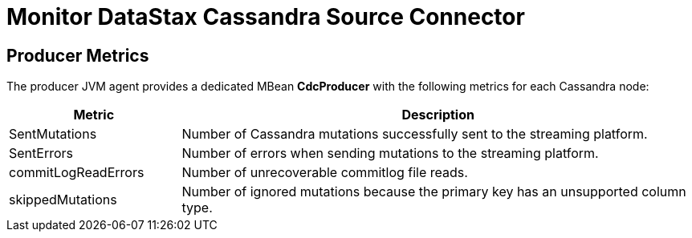 = Monitor DataStax Cassandra Source Connector

== Producer Metrics

The producer JVM agent provides a dedicated MBean *CdcProducer* with the following metrics for each Cassandra node:

[cols="1,3"]
|===
|Metric |Description

|SentMutations
|Number of Cassandra mutations successfully sent to the streaming platform.

|SentErrors
|Number of errors when sending mutations to the streaming platform.

|commitLogReadErrors
|Number of unrecoverable commitlog file reads.

|skippedMutations
|Number of ignored mutations because the primary key has an unsupported column type.

|===


